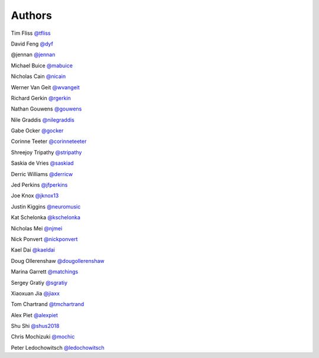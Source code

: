 Authors
-------

Tim Fliss `@tfliss <http://github.com/tfliss>`_

David Feng `@dyf <http://github.com/dyf>`_

@jennan `@jennan <http://github.com/jennan>`_

Michael Buice `@mabuice <http://github.com/mabuice>`_

Nicholas Cain `@nicain <http://github.com/nicain>`_

Werner Van Geit `@wvangeit <http://github.com/wvangeit>`_

Richard Gerkin `@rgerkin <http://gihub.com/rgerkin>`_

Nathan Gouwens `@gouwens <http://github.com/gouwens>`_

Nile Graddis `@nilegraddis <http://github.com/nilegraddis>`_

Gabe Ocker `@gocker <http://github.com/gocker>`_

Corinne Teeter `@corinneteeter <http://github.com/corinneteeter>`_

Shreejoy Tripathy `@stripathy <http://github.com/stripathy>`_

Saskia de Vries `@saskiad <http://github.com/saskiad>`_

Derric Williams `@derricw  <http://github.com/derricw>`_

Jed Perkins `@jfperkins <http://github.com/jfperkins>`_

Joe Knox `@jknox13 <http://github.com/jknox13>`_

Justin Kiggins `@neuromusic <http://github.com/neuromusic>`_

Kat Schelonka `@kschelonka <http://github.com/kschelonka>`_

Nicholas Mei `@njmei <http://github.com/njmei>`_

Nick Ponvert `@nickponvert <http://github.com/nickponvert>`_

Kael Dai `@kaeldai <http://github.com/kaeldai>`_

Doug Ollerenshaw `@dougollerenshaw <http://github.com/dougollerenshaw>`_

Marina Garrett `@matchings <http://github.com/matchings>`_

Sergey Gratiy `@sgratiy <http://github.com/sgratiy>`_

Xiaoxuan Jia `@jiaxx <http://github.com/jiaxx>`_

Tom Chartrand `@tmchartrand <http://github.com/tmchartrand>`_

Alex Piet `@alexpiet <http://github.com/alexpiet>`_

Shu Shi `@shus2018 <http://github.com/shus2018>`_

Chris Mochizuki `@mochic <http://github.com/mochic>`_

Peter Ledochowitsch `@ledochowitsch <http://github.com/ledochowitsch>`_
